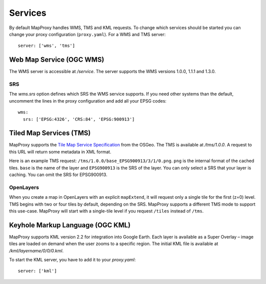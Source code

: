 Services
========

By default MapProxy handles WMS, TMS and KML requests. To change which services should be started you can change your proxy configuration (``proxy.yaml``). For a WMS and TMS server::

 server: ['wms', 'tms']


Web Map Service (OGC WMS)
-------------------------

The WMS server is accessible at `/service`. The server supports the WMS versions 1.0.0, 1.1.1 and 1.3.0.

SRS
"""

The `wms.srs` option defines which SRS the WMS service supports. If you need other systems than the default, uncomment the lines in the proxy configuration and add all your EPSG codes::

 wms:
   srs: ['EPSG:4326', 'CRS:84', 'EPSG:900913']



Tiled Map Services (TMS)
------------------------

MapProxy supports the `Tile Map Service Specification`_ from the OSGeo. The TMS is available at `/tms/1.0.0`. A request to this URL will return some metadata in XML format.

Here is an example TMS request: ``/tms/1.0.0/base_EPSG900913/3/1/0.png``. ``png`` is the internal format of the cached tiles. ``base`` is the name of the layer and ``EPSG900913`` is the SRS of the layer. You can only select a SRS that your layer is caching. You can omit the SRS for EPSG900913.


OpenLayers
""""""""""
When you create a map in OpenLayers with an explicit ``mapExtend``, it will request only a single tile for the first (z=0) level.
TMS begins with two or four tiles by default, depending on the SRS. MapProxy supports a different TMS mode to support this use-case. MapProxy will start with a single-tile level if you request ``/tiles`` instead of ``/tms``.


.. _`Tile Map Service Specification`: http://wiki.osgeo.org/wiki/Tile_Map_Service_Specification


Keyhole Markup Language (OGC KML)
---------------------------------

MapProxy supports KML version 2.2 for integration into Google Earth. Each layer is available as a Super Overlay – image tiles are loaded on demand when the user zooms to a specific region. The initial KML file  is available at `/kml/layername/0/0/0.kml`.

To start the KML server, you have to add it to your `proxy.yaml`::

 server: ['kml']


